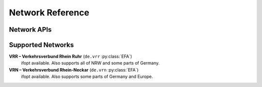 Network Reference
=================

.. py:class:: API

    .. py:method:: query(obj)

        Pass a Searchable and it will return a Searchable from the API or None/null if it could not be found. Pass a Searchable.Request and you will get a corresponding Searchable.Results.


Network APIs
------------------

.. py:class:: EFA

    EFA is a public transport :py:class:`API` used world wide by many network operators.


Supported Networks
------------------

**VRR – Verkehrsverbund Rhein Ruhr** (``de.vrr`` :py:class:`EFA`)
    ifopt available. Also supports all of NRW and some parts of Germany.

**VRN – Verkehrsverbund Rhein-Neckar** (``de.vrn`` :py:class:`EFA`)
    ifopt available. Also supports some parts of Germany and Europe.
